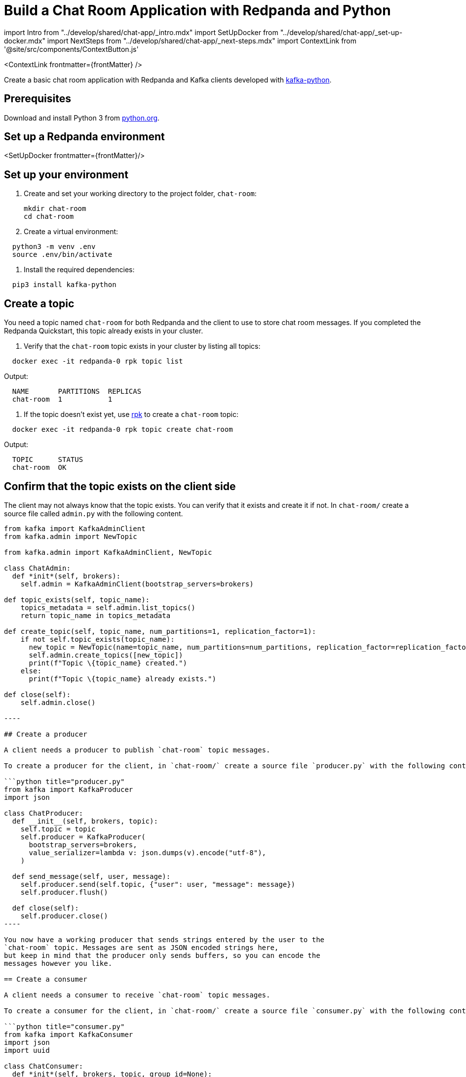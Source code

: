 = Build a Chat Room Application with Redpanda and Python
:description: Create a basic chat room application with Redpanda and Kafka clients developed with kafka-python
:contextLinks: [{"name"=>"Docker", "to"=>"develop/guide-nodejs"}, {"name"=>"Cloud", "to"=>"develop/guide-python-cloud"}]
:deployment: Docker
:linkRoot: ../../

import Intro from "../develop/shared/chat-app/_intro.mdx"
import SetUpDocker from "../develop/shared/chat-app/_set-up-docker.mdx"
import NextSteps from "../develop/shared/chat-app/_next-steps.mdx"
import ContextLink from '@site/src/components/ContextButton.js'

<ContextLink frontmatter=\{frontMatter}
/>

Create a basic chat room application with Redpanda and Kafka clients developed with https://kafka-python.readthedocs.io/en/master/[kafka-python].+++<Intro>++++++</Intro>+++

== Prerequisites

Download and install Python 3 from https://www.python.org/downloads[python.org].

== Set up a Redpanda environment

<SetUpDocker frontmatter=\{frontMatter}/>

== Set up your environment

. Create and set your working directory to the project folder, `chat-room`:
+
[,bash]
----
mkdir chat-room
cd chat-room
----

. Create a virtual environment:

[,bash]
----
  python3 -m venv .env
  source .env/bin/activate
----

. Install the required dependencies:

[,bash]
----
  pip3 install kafka-python
----

== Create a topic

You need a topic named `chat-room` for both Redpanda and the client to use to store chat room messages. If you completed the Redpanda Quickstart, this topic already exists in your cluster.

. Verify that the `chat-room` topic exists in your cluster by listing all topics:

[,bash]
----
  docker exec -it redpanda-0 rpk topic list
----

Output:

----
  NAME       PARTITIONS  REPLICAS
  chat-room  1           1
----

. If the topic doesn't exist yet, use xref:reference:rpk.adoc[rpk] to create a `chat-room` topic:

[,bash]
----
  docker exec -it redpanda-0 rpk topic create chat-room
----

Output:

----
  TOPIC      STATUS
  chat-room  OK
----

== Confirm that the topic exists on the client side

The client may not always know that the topic exists. You can verify that it exists and create it if not. In `chat-room/` create a source file called `admin.py` with the following content.

```python title="admin.py"
from kafka import KafkaAdminClient
from kafka.admin import NewTopic

from kafka.admin import KafkaAdminClient, NewTopic

class ChatAdmin:
  def *init*(self, brokers):
    self.admin = KafkaAdminClient(bootstrap_servers=brokers)

def topic_exists(self, topic_name):
    topics_metadata = self.admin.list_topics()
    return topic_name in topics_metadata

def create_topic(self, topic_name, num_partitions=1, replication_factor=1):
    if not self.topic_exists(topic_name):
      new_topic = NewTopic(name=topic_name, num_partitions=num_partitions, replication_factor=replication_factor)
      self.admin.create_topics([new_topic])
      print(f"Topic \{topic_name} created.")
    else:
      print(f"Topic \{topic_name} already exists.")

def close(self):
    self.admin.close()

----

## Create a producer

A client needs a producer to publish `chat-room` topic messages.

To create a producer for the client, in `chat-room/` create a source file `producer.py` with the following content.

```python title="producer.py"
from kafka import KafkaProducer
import json

class ChatProducer:
  def __init__(self, brokers, topic):
    self.topic = topic
    self.producer = KafkaProducer(
      bootstrap_servers=brokers,
      value_serializer=lambda v: json.dumps(v).encode("utf-8"),
    )

  def send_message(self, user, message):
    self.producer.send(self.topic, {"user": user, "message": message})
    self.producer.flush()

  def close(self):
    self.producer.close()
----

You now have a working producer that sends strings entered by the user to the
`chat-room` topic. Messages are sent as JSON encoded strings here,
but keep in mind that the producer only sends buffers, so you can encode the
messages however you like.

== Create a consumer

A client needs a consumer to receive `chat-room` topic messages.

To create a consumer for the client, in `chat-room/` create a source file `consumer.py` with the following content.

```python title="consumer.py"
from kafka import KafkaConsumer
import json
import uuid

class ChatConsumer:
  def *init*(self, brokers, topic, group_id=None):
    if group_id is None:
      group_id = str(uuid.uuid4())

 self.consumer = KafkaConsumer(
   topic,
   bootstrap_servers=brokers,
   group_id=group_id,
   value_deserializer=lambda m: json.loads(m.decode("utf-8")),
 )

def print_messages(self):
    for msg in self.consumer:
      print(f"{msg.value['user']}: {msg.value['message']}")

def close(self):
    self.consumer.close()

----

You now have a consumer that reads all messages from the `chat-room`
topic and prints them to the console. You can start as many consumer groups as
you like, but remember that each group reads a message only once, which is
why the example is using a generated UUID for the group ID.

## Create a client application

The client needs an application that creates the topic, producer, and consumer and implements the chat logic.

To create a client application, in `chat-room/` create a source file `app.py` with the following content.

:::note
The broker settings in this code are from the Redpanda Quickstart, where the external port for broker `redpanda-0` is set to port 19092. If you're not using the Redpanda Quickstart, make sure that the broker's port is correct for your deployment.
:::

```python title="app.py"
import threading
from producer import ChatProducer
from consumer import ChatConsumer
from admin import ChatAdmin

brokers = ["localhost:19092"]
topic = "chat-room"

def consumer_thread(consumer):
  consumer.print_messages()

if __name__ == "__main__":
  admin = ChatAdmin(brokers)
  if not admin.topic_exists(topic):
    print(f"Creating topic: {topic}")
    admin.create_topic(topic)

  username = input("Enter your username: ")

  producer = ChatProducer(brokers, topic)
  consumer = ChatConsumer(brokers, topic)

  consumer_t = threading.Thread(target=consumer_thread, args=(consumer,))
  consumer_t.daemon = True
  consumer_t.start()
  print("Connected. Press Ctrl+C to exit")

  try:
    while True:
      message = input()
      producer.send_message(username, message)
  except KeyboardInterrupt:
    pass
  finally:
    print("\nClosing chat...")
    producer.close()
    consumer.close()
    admin.close()
    consumer_t.join(1)
----

== Build and run the application

Build the client chat application, run it from multiple client terminals, and chat between the clients.

. Open at least two terminals, and for each terminal:
. Run the client application:

 ```
 python app.py
 ```

. When prompted with `Enter user name:`, enter a unique name for the chat room.
. Use the chat application: enter a message in a terminal, and verify that the message is received in the other terminals.

For example:

----
  Enter user name:
  Alice
  Connected, press Ctrl+C to exit
  Alice: Hi, I'm Alice
  Bob: Hi Alice, I'm Bob, nice to meet you
----

== Next steps+++<NextSteps>++++++</NextSteps>+++
